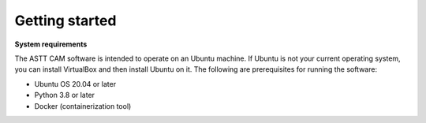 Getting started
===============

**System requirements**

The ASTT CAM software is intended to operate on an Ubuntu machine. 
If Ubuntu is not your current operating system, 
you can install VirtualBox and then install Ubuntu on it. 
The following are prerequisites for running the software:

- Ubuntu OS 20.04 or later
- Python 3.8 or later
- Docker (containerization tool)